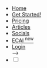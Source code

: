 #+OPTIONS: num:nil
#+OPTIONS: toc:nil
#+HTML_PREAMBLE: <h1> DamageBDD Org</h1> 
#+HTML_HEAD:  <link rel="icon" type="image/x-icon" href="/assets/img/favicon.ico">
#+HTML_HEAD: <script src="/assets/js/three.min.js"></script>
#+HTML_HEAD: <script src="/assets/js/toasts.js"></script>
#+HTML_HEAD: <script src='/assets/js/main.js'></script>
#+HTML_HEAD: <link rel="stylesheet" href="/assets/inter/inter.css">
#+HTML_HEAD: <script src='/assets/js/highlight.min.js'></script>
#+HTML_HEAD: <link rel="stylesheet" type="text/css" href='/assets/css/humanoid-light.css'>
#+HTML_HEAD: <link rel="stylesheet" type="text/css" href='/assets/css/main.css'/>
#+HTML_HEAD: <link rel="stylesheet" type="text/css" href='/assets/css/toast.css'/>

#+HTML_HEAD: <script>hljs.highlightAll();</script>
#+BEGIN_EXPORT html
<div class="header" >
<br>
  <div id='mainmenudiv'>
    <ul id="mainmenu" >
        <li ><a href="/">Home</a></li>
        <li ><a href="/manual">Get Started!</a></li>
        <li ><a href="/pricing">Pricing</a></li>
        <li ><a href="/articles">Articles</a></li>
        <li ><a href="/socials">Socials</a></li>
        <li >
            <a href="/ecai" class="new">
            ECAI
            <sup class="new-label">new</sup>
            </a>
        </li>
        <li ><a href="https://run.staging.damagebdd.com" target="_blank">Login</a></li>-->
        <li >
    <div>
        <input type="checkbox" class="checkbox" id="checkbox">
        <label for="checkbox" class="checkbox-label">
            <i class="fas fa-moon"></i>
            <i class="fas fa-sun"></i>
            <span class="ball"></span>
        </label>
        </li>
    </div>
    </ul>
  </div>
<br>
</div>
#+END_EXPORT
